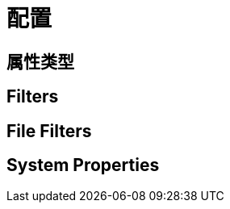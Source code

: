 [[document-configuration]]
= 配置

[[document-configuration-property]]
== 属性类型

[[document-configuration-filters]]
== Filters

[[document-configuration-file-filters]]
== File Filters

[[document-configuration-system-properties]]
== System Properties